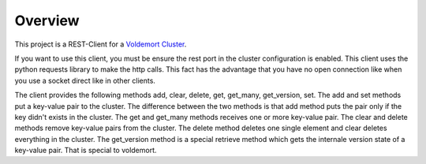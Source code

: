 =========
Overview
=========

This project is a REST-Client for a `Voldemort Cluster <http://www.project-voldemort.com/>`_.

If you want to use this client, you must be ensure the rest port in the cluster
configuration is enabled. This client uses the python requests library to make
the http calls. This fact has the advantage that you have no open connection
like when you use a socket direct like in other clients.

The client provides the following methods add, clear, delete, get, get_many,
get_version, set. The add and set methods put a key-value pair to the cluster.
The difference between the two methods is that add method puts the pair only
if the key didn't exists in the cluster. The get and get_many methods receives
one or more key-value pair. The clear and delete methods remove key-value pairs
from the cluster. The delete method deletes one single element and clear deletes
everything in the cluster. The get_version method is a special retrieve method
which gets the internale version state of a key-value pair. That is special to
voldemort.
